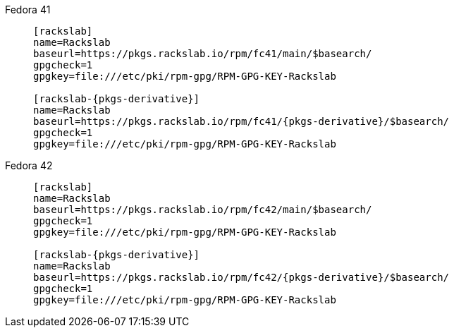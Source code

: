 Fedora 41::
+
====
[source,subs=attributes]
----
[rackslab]
name=Rackslab
baseurl=https://pkgs.rackslab.io/rpm/fc41/main/$basearch/
gpgcheck=1
gpgkey=file:///etc/pki/rpm-gpg/RPM-GPG-KEY-Rackslab

[rackslab-{pkgs-derivative}]
name=Rackslab
baseurl=https://pkgs.rackslab.io/rpm/fc41/{pkgs-derivative}/$basearch/
gpgcheck=1
gpgkey=file:///etc/pki/rpm-gpg/RPM-GPG-KEY-Rackslab
----
====

Fedora 42::
+
====
[source,subs=attributes]
----
[rackslab]
name=Rackslab
baseurl=https://pkgs.rackslab.io/rpm/fc42/main/$basearch/
gpgcheck=1
gpgkey=file:///etc/pki/rpm-gpg/RPM-GPG-KEY-Rackslab

[rackslab-{pkgs-derivative}]
name=Rackslab
baseurl=https://pkgs.rackslab.io/rpm/fc42/{pkgs-derivative}/$basearch/
gpgcheck=1
gpgkey=file:///etc/pki/rpm-gpg/RPM-GPG-KEY-Rackslab
----
====
